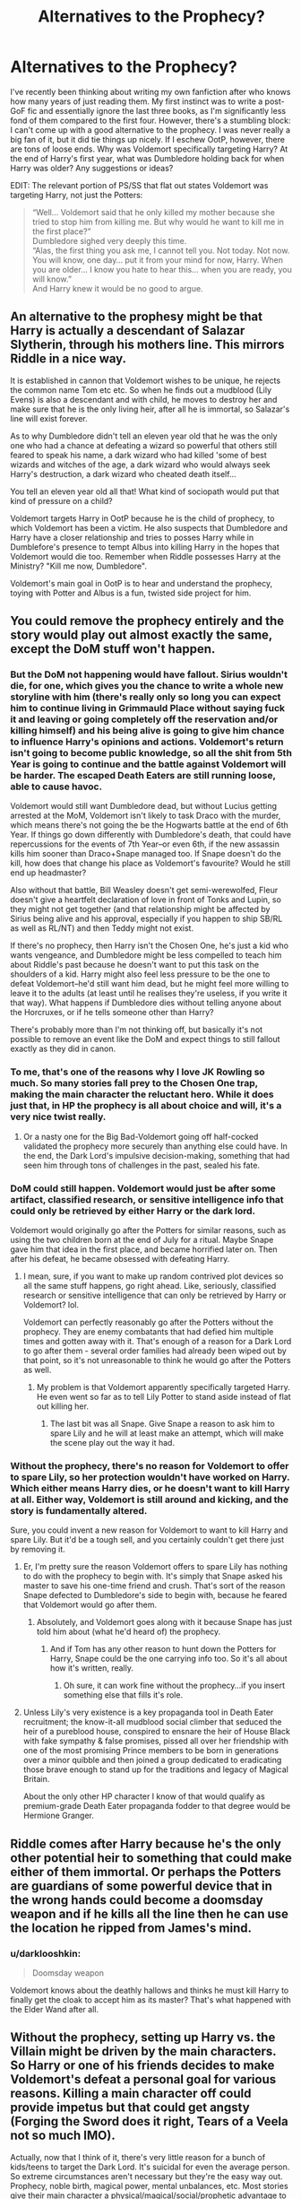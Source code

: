 #+TITLE: Alternatives to the Prophecy?

* Alternatives to the Prophecy?
:PROPERTIES:
:Author: NouvelleVoix
:Score: 18
:DateUnix: 1467246303.0
:DateShort: 2016-Jun-30
:FlairText: Discussion
:END:
I've recently been thinking about writing my own fanfiction after who knows how many years of just reading them. My first instinct was to write a post-GoF fic and essentially ignore the last three books, as I'm significantly less fond of them compared to the first four. However, there's a stumbling block: I can't come up with a good alternative to the prophecy. I was never really a big fan of it, but it did tie things up nicely. If I eschew OotP, however, there are tons of loose ends. Why was Voldemort specifically targeting Harry? At the end of Harry's first year, what was Dumbledore holding back for when Harry was older? Any suggestions or ideas?

EDIT: The relevant portion of PS/SS that flat out states Voldemort was targeting Harry, not just the Potters:

#+begin_quote
  “Well... Voldemort said that he only killed my mother because she tried to stop him from killing me. But why would he want to kill me in the first place?”\\
  Dumbledore sighed very deeply this time.\\
  “Alas, the first thing you ask me, I cannot tell you. Not today. Not now. You will know, one day... put it from your mind for now, Harry. When you are older... I know you hate to hear this... when you are ready, you will know.”\\
  And Harry knew it would be no good to argue.
#+end_quote


** An alternative to the prophesy might be that Harry is actually a descendant of Salazar Slytherin, through his mothers line. This mirrors Riddle in a nice way.

It is established in cannon that Voldemort wishes to be unique, he rejects the common name Tom etc etc. So when he finds out a mudblood (Lily Evens) is also a descendant and with child, he moves to destroy her and make sure that he is the only living heir, after all he is immortal, so Salazar's line will exist forever.

As to why Dumbledore didn't tell an eleven year old that he was the only one who had a chance at defeating a wizard so powerful that others still feared to speak his name, a dark wizard who had killed 'some of best wizards and witches of the age, a dark wizard who would always seek Harry's destruction, a dark wizard who cheated death itself...

You tell an eleven year old all that! What kind of sociopath would put that kind of pressure on a child?

Voldemort targets Harry in OotP because he is the child of prophecy, to which Voldemort has been a victim. He also suspects that Dumbledore and Harry have a closer relationship and tries to posses Harry while in Dumblefore's presence to tempt Albus into killing Harry in the hopes that Voldemort would die too. Remember when Riddle possesses Harry at the Ministry? "Kill me now, Dumbledore".

Voldemort's main goal in OotP is to hear and understand the prophecy, toying with Potter and Albus is a fun, twisted side project for him.
:PROPERTIES:
:Author: Faeriniel
:Score: 16
:DateUnix: 1467250127.0
:DateShort: 2016-Jun-30
:END:


** You could remove the prophecy entirely and the story would play out almost exactly the same, except the DoM stuff won't happen.
:PROPERTIES:
:Author: Lord_Anarchy
:Score: 6
:DateUnix: 1467248922.0
:DateShort: 2016-Jun-30
:END:

*** But the DoM not happening would have fallout. Sirius wouldn't die, for one, which gives you the chance to write a whole new storyline with him (there's really only so long you can expect him to continue living in Grimmauld Place without saying fuck it and leaving or going completely off the reservation and/or killing himself) and his being alive is going to give him chance to influence Harry's opinions and actions. Voldemort's return isn't going to become public knowledge, so all the shit from 5th Year is going to continue and the battle against Voldemort will be harder. The escaped Death Eaters are still running loose, able to cause havoc.

Voldemort would still want Dumbledore dead, but without Lucius getting arrested at the MoM, Voldemort isn't likely to task Draco with the murder, which means there's not going the be the Hogwarts battle at the end of 6th Year. If things go down differently with Dumbledore's death, that could have repercussions for the events of 7th Year--or even 6th, if the new assassin kills him sooner than Draco+Snape managed too. If Snape doesn't do the kill, how does that change his place as Voldemort's favourite? Would he still end up headmaster?

Also without that battle, Bill Weasley doesn't get semi-werewolfed, Fleur doesn't give a heartfelt declaration of love in front of Tonks and Lupin, so they might not get together (and that relationship might be affected by Sirius being alive and his approval, especially if you happen to ship SB/RL as well as RL/NT) and then Teddy might not exist.

If there's no prophecy, then Harry isn't the Chosen One, he's just a kid who wants vengeance, and Dumbledore might be less compelled to teach him about Riddle's past because he doesn't want to put this task on the shoulders of a kid. Harry might also feel less pressure to be the one to defeat Voldemort--he'd still want him dead, but he might feel more willing to leave it to the adults (at least until he realises they're useless, if you write it that way). What happens if Dumbledore dies without telling anyone about the Horcruxes, or if he tells someone other than Harry?

There's probably more than I'm not thinking off, but basically it's not possible to remove an event like the DoM and expect things to still fallout exactly as they did in canon.
:PROPERTIES:
:Author: SilverCookieDust
:Score: 16
:DateUnix: 1467252171.0
:DateShort: 2016-Jun-30
:END:


*** To me, that's one of the reasons why I love JK Rowling so much. So many stories fall prey to the Chosen One trap, making the main character the reluctant hero. While it does just that, in HP the prophecy is all about choice and will, it's a very nice twist really.
:PROPERTIES:
:Score: 4
:DateUnix: 1467255960.0
:DateShort: 2016-Jun-30
:END:

**** Or a nasty one for the Big Bad-Voldemort going off half-cocked validated the prophecy more securely than anything else could have. In the end, the Dark Lord's impulsive decision-making, something that had seen him through tons of challenges in the past, sealed his fate.
:PROPERTIES:
:Author: darklooshkin
:Score: 2
:DateUnix: 1467639055.0
:DateShort: 2016-Jul-04
:END:


*** DoM could still happen. Voldemort would just be after some artifact, classified research, or sensitive intelligence info that could only be retrieved by either Harry or the dark lord.

Voldemort would originally go after the Potters for similar reasons, such as using the two children born at the end of July for a ritual. Maybe Snape gave him that idea in the first place, and became horrified later on. Then after his defeat, he became obsessed with defeating Harry.
:PROPERTIES:
:Author: InquisitorCOC
:Score: 2
:DateUnix: 1467302733.0
:DateShort: 2016-Jun-30
:END:

**** I mean, sure, if you want to make up random contrived plot devices so all the same stuff happens, go right ahead. Like, seriously, classified research or sensitive intelligence that can only be retrieved by Harry or Voldemort? lol.

Voldemort can perfectly reasonably go after the Potters without the prophecy. They are enemy combatants that had defied him multiple times and gotten away with it. That's enough of a reason for a Dark Lord to go after them - several order families had already been wiped out by that point, so it's not unreasonable to think he would go after the Potters as well.
:PROPERTIES:
:Author: Lord_Anarchy
:Score: 2
:DateUnix: 1467303328.0
:DateShort: 2016-Jun-30
:END:

***** My problem is that Voldemort apparently specifically targeted Harry. He even went so far as to tell Lily Potter to stand aside instead of flat out killing her.
:PROPERTIES:
:Author: NouvelleVoix
:Score: 3
:DateUnix: 1467322397.0
:DateShort: 2016-Jul-01
:END:

****** The last bit was all Snape. Give Snape a reason to ask him to spare Lily and he will at least make an attempt, which will make the scene play out the way it had.
:PROPERTIES:
:Author: Kazeto
:Score: 1
:DateUnix: 1467596032.0
:DateShort: 2016-Jul-04
:END:


*** Without the prophecy, there's no reason for Voldemort to offer to spare Lily, so her protection wouldn't have worked on Harry. Which either means Harry dies, or he doesn't want to kill Harry at all. Either way, Voldemort is still around and kicking, and the story is fundamentally altered.

Sure, you could invent a new reason for Voldemort to want to kill Harry and spare Lily. But it'd be a tough sell, and you certainly couldn't get there just by removing it.
:PROPERTIES:
:Score: 1
:DateUnix: 1467441560.0
:DateShort: 2016-Jul-02
:END:

**** Er, I'm pretty sure the reason Voldemort offers to spare Lily has nothing to do with the prophecy to begin with. It's simply that Snape asked his master to save his one-time friend and crush. That's sort of the reason Snape defected to Dumbledore's side to begin with, because he feared that Voldemort would go after them.
:PROPERTIES:
:Author: Lord_Anarchy
:Score: 2
:DateUnix: 1467447372.0
:DateShort: 2016-Jul-02
:END:

***** Absolutely, and Voldemort goes along with it because Snape has just told him about (what he'd heard of) the prophecy.
:PROPERTIES:
:Score: 1
:DateUnix: 1467455921.0
:DateShort: 2016-Jul-02
:END:

****** And if Tom has any other reason to hunt down the Potters for Harry, Snape could be the one carrying info too. So it's all about how it's written, really.
:PROPERTIES:
:Author: Kazeto
:Score: 1
:DateUnix: 1467596093.0
:DateShort: 2016-Jul-04
:END:

******* Oh sure, it can work fine without the prophecy...if you insert something else that fills it's role.
:PROPERTIES:
:Score: 1
:DateUnix: 1467617092.0
:DateShort: 2016-Jul-04
:END:


**** Unless Lily's very existence is a key propaganda tool in Death Eater recruitment; the know-it-all mudblood social climber that seduced the heir of a pureblood house, conspired to ensnare the heir of House Black with fake sympathy & false promises, pissed all over her friendship with one of the most promising Prince members to be born in generations over a minor quibble and then joined a group dedicated to eradicating those brave enough to stand up for the traditions and legacy of Magical Britain.

About the only other HP character I know of that would qualify as premium-grade Death Eater propaganda fodder to that degree would be Hermione Granger.
:PROPERTIES:
:Author: darklooshkin
:Score: 1
:DateUnix: 1467639449.0
:DateShort: 2016-Jul-04
:END:


** Riddle comes after Harry because he's the only other potential heir to something that could make either of them immortal. Or perhaps the Potters are guardians of some powerful device that in the wrong hands could become a doomsday weapon and if he kills all the line then he can use the location he ripped from James's mind.
:PROPERTIES:
:Author: viol8er
:Score: 4
:DateUnix: 1467247509.0
:DateShort: 2016-Jun-30
:END:

*** u/darklooshkin:
#+begin_quote
  Doomsday weapon
#+end_quote

Voldemort knows about the deathly hallows and thinks he must kill Harry to finally get the cloak to accept him as its master? That's what happened with the Elder Wand after all.
:PROPERTIES:
:Author: darklooshkin
:Score: 1
:DateUnix: 1467639837.0
:DateShort: 2016-Jul-04
:END:


** Without the prophecy, setting up Harry vs. the Villain might be driven by the main characters. So Harry or one of his friends decides to make Voldemort's defeat a personal goal for various reasons. Killing a main character off could provide impetus but that could get angsty (Forging the Sword does it right, Tears of a Veela not so much IMO).

Actually, now that I think of it, there's very little reason for a bunch of kids/teens to target the Dark Lord. It's suicidal for even the average person. So extreme circumstances aren't necessary but they're the easy way out. Prophecy, noble birth, magical power, mental unbalances, etc. Most stories give their main character a physical/magical/social/prophetic advantage to force the conflict.

Or you could ignore Voldemort and have a fun magical school adventure in the vein of the first three books. That might actually be more interesting. Voldemort is a clichéd villain that forces the end result of the story to pass through at least some form of horrible war (not to mention an inevitable Horcrux hunt). For example, Prisoner of Azkaban was an amazing book, and it had very little mention of Riddle.

With regards to why Voldemort targeted Harry on Halloween 1981: it doesn't have to have a special reason. Voldemort was a pretty bad dude; maybe he just killed the Potters because it was fun, not because of a prophecy. Or maybe Voldemort needed a bunch of babies for a crazy dark ritual.
:PROPERTIES:
:Author: Ember_Rising
:Score: 5
:DateUnix: 1467257311.0
:DateShort: 2016-Jun-30
:END:

*** Maybe he killed them because he had the chance and they were in the order, and Harry was hidden or something and Voldy couldn't find him
:PROPERTIES:
:Author: LumosLupin
:Score: 1
:DateUnix: 1467293261.0
:DateShort: 2016-Jun-30
:END:


*** Assuming the whole resurrection scene still happens, it could simply be a matter of survival-Harry knows Voldemort is after him, seemingly for shits and giggles or because he helped cause Voldemort's initial demise, and must therefore prepare to fight for his life if he doesn't want to die.
:PROPERTIES:
:Author: darklooshkin
:Score: 1
:DateUnix: 1467639751.0
:DateShort: 2016-Jul-04
:END:


** I dislike all prophecies. They are way overused and take away what makes humanity so unique: free will.

The HP series could absolutely get away without that stupid prophecy. The DoM episode would then simply involve some kind of artifact.
:PROPERTIES:
:Author: InquisitorCOC
:Score: 5
:DateUnix: 1467257557.0
:DateShort: 2016-Jun-30
:END:

*** I agree, but I honestly wasn't even thinking about the DoM episode. I was attempting to figure out alternative reasons for why Voldemort was specifically targeting Harry even before he was the Boy-Who-Lived.
:PROPERTIES:
:Author: NouvelleVoix
:Score: 2
:DateUnix: 1467309414.0
:DateShort: 2016-Jun-30
:END:

**** There are just way too many better plot devices than the overused prophecy thing.

For example, Voldemort needed magical children born at the end of July for some kind of ritual. Snape could have given him the idea in the first place, only later to realize what he had done.

Or the Potters could have gotten some important stuff that could pose serious threat to Voldemort (such as render its owner certain immunity against Voldemort). Voldemort attacked, the Potters were cornered, James gave it to Lily, but Lily injected the item into Harry's blood stream. Later, Voldemort bypassed part of that protection by using Harry's blood in his resurrection. But taking Harry's blood also turned Voldemort's horcrux in Harry vulnerable.

Because HP is a fantasy series, the options are virtually limitless.
:PROPERTIES:
:Author: InquisitorCOC
:Score: 3
:DateUnix: 1467310955.0
:DateShort: 2016-Jun-30
:END:


*** ... It would make sense that the Unspeakables would be put in charge of guarding the Ministry's Magical Intelligence assets, but that only those 'with a pure heart' or special dispensation from the DOM head could access the controls of the system. Since the Death Eaters are too busy reforming to even attempt to breach the security system, they elect to manipulate a pure-hearted soul into breaching security for them. And it just so happens that Voldemort has a direct link into just such a soul's mind...

ED: Note that 'pure heart' is a generic idiom. You can replace it with virtually anything related to Harry (like a back door built in by the wardmaster-a Potter-that would allow family members to force the security system into maintenance mode) and it could still work. Also note that magical Intelligence can refer to anything from details of the country's various spies, a Nationwide Ministry Wards For Dummies grimoire collection, actual magical weapons that can level mountains with a simple word, fucking Excalibur-anything even vaguely related to the term 'important Ministry assets-handle with care, do not drop the box' will do, the more powerful/dangerous, the better.
:PROPERTIES:
:Author: darklooshkin
:Score: 1
:DateUnix: 1467640069.0
:DateShort: 2016-Jul-04
:END:


** Are you talking changing the prophecy or saying there was no prophecy?
:PROPERTIES:
:Author: jfinner1
:Score: 4
:DateUnix: 1467246986.0
:DateShort: 2016-Jun-30
:END:

*** I was talking about basically ignoring canon past GoF.
:PROPERTIES:
:Author: NouvelleVoix
:Score: 3
:DateUnix: 1467254818.0
:DateShort: 2016-Jun-30
:END:

**** You could change everything but keep the prophesy. I think its a good explanation for things really. Voldemort in canon doesn't make a lot of sense. Voldemort needs a reason to focus on Harry to the exclusion of all else.
:PROPERTIES:
:Author: howtopleaseme
:Score: 1
:DateUnix: 1467263665.0
:DateShort: 2016-Jun-30
:END:

***** Or change the wording of the prophecy to better suit your story. Or have Harry find out that the prophecy was falsified. Or misinterpreted. Or easy to circumvent. Or if you really want to so no prophecy, have Harry's parents do something that really makes the Dark Lord want to kill them. Maybe Harry wasn't the target at all, killing him was an efficient way to wipe out the Potter line. Or maybe it's the Potter line itself, that the family is somehow in the way of the Dark Lord's plans. Without knowing where the story is going, it's hard to know what actions will get you there. Lol.
:PROPERTIES:
:Author: jfinner1
:Score: 2
:DateUnix: 1467311929.0
:DateShort: 2016-Jun-30
:END:


** Voldemort is quite egotistical. It would not be a far stretch to have him targeting Harry solely because Harry defeated him once as a baby. (The reason Voldemort went after the Potters in the first place could easily just be because they were strong enemies.) It would be interesting to read a Voldemort that doesn't need to kill Harry and doesn't fear him/prophesied death... he just wants to destroy him for simple revenge.
:PROPERTIES:
:Author: Thoriel
:Score: 4
:DateUnix: 1467268931.0
:DateShort: 2016-Jun-30
:END:

*** While I agree that is a good reason for continuing to hunt Harry, we know from Harry's dementor-induced memories that Voldemort was specifically targeting Harry. He even offered to spare Lily Potter!
:PROPERTIES:
:Author: NouvelleVoix
:Score: 3
:DateUnix: 1467309364.0
:DateShort: 2016-Jun-30
:END:

**** Because of his promise to Snape was why he tried to save Lily. He never promised to save her child and targeting Harry could just be a very sadistic way to "loophole" that promise. She's alive, but her heart is utterly broken.
:PROPERTIES:
:Author: Thoriel
:Score: 1
:DateUnix: 1467322023.0
:DateShort: 2016-Jul-01
:END:

***** I agree that Voldemort spared Lily for Snape , even if it means to break her heart
:PROPERTIES:
:Author: HermioneGranger59
:Score: 3
:DateUnix: 1467480577.0
:DateShort: 2016-Jul-02
:END:


*** I also think Voldemort wanted to kill Harry because people saw him as a hero. People believed they were saved so, Voldemort felt he had to be taken out.
:PROPERTIES:
:Author: HermioneGranger59
:Score: 2
:DateUnix: 1467481329.0
:DateShort: 2016-Jul-02
:END:


*** But why would he have targeted Harry in the first place, or be willing to spare Lily without Snape's involvement?

These are the fundamentals that need to be dealt with when removing the prophecy.
:PROPERTIES:
:Score: 1
:DateUnix: 1467441709.0
:DateShort: 2016-Jul-02
:END:


** There are tons of alternatives to prophecy that can be used to much the same effect.

Terry Pratchett's theory of narrative causality can be easily used as a substitute-where a boy survives a direct attack by an evil wizard, then he's virtually guaranteed to become the hero that slays said evil wizard.

Hell, it'd also more than adequately explain the /laissez-faire/ approach adopted by the greater wizarding world-only one-in-a-million chances of success are guaranteed to work when a Story comes into effect, therefore any help lent in the hero's quest would negatively impact the chances of said hero saving the day. In order to guarantee success, the heroes have to discover the truth and fight by themselves.

Dumbledore is bound by the demands of the narrative here-he has to fit the all-wise and knowing mentor to as great a degree as he possibly can to guarantee that he remains within the narrative. Though bound by it, his position will be an influential one in the story, a position he can use to manipulate the outcomes for the better.

Similarly, the entire wizarding community has an inkling that this stereotype exists and know what roles they have to play. It explains why Malfoy senior acts like an idiot-he has to in order to not end up converted to the light side, a move virtually guaranteed to kill him & his family when the Dark Lord inevitably returns. It also helps explain Draco's actions in book six too-the reluctant villain, after all, features heavily in such stories and is also virtually guaranteed to survive all confrontations right up until the end. The fugitive, on the other hand, would have no choice but to team up with the hero and die heroically battling against his father at the end, thereby banishing any doubts as to his final alignment.

Snape as the repentant spymaster for the light is a good example of this.

Hermione and Ron fit well into the plucky side-kick roles, which again keeps them alive throughout the drama.

Being trapped in Hogwarts in year seven, Neville's idea to found La Resistance sees all but a handful of background characters (who die screaming horribly whilst being tortured by Nazi-lite sadists-a necessary sacrifice for a La Resistance story group) survive until the Hero's return.

See, they have lived through such events before-unbeatable Dark Lords with a penchant for mass murder are pretty common in the magical world. So, when you have a large subsection of the population of ultra-powerful causality breakers all wish that the Hero would come forth and save them all, what do you get?

A Hero that will come forth and save them all.

The Price is that a Hero comes with a story attached. No story, no mysterious & painful past, no Hero and the Dark Lord of the day wins by default.

This is not something muggleborns or half-bloods with minor ties to the wizarding world are ever told, mostly since most of them would either dismiss it as rubbish or find a way to hack themselves into the role they desire-if they aren't central to how the Story itself unfolds.

Which is what Tom Riddle (probably) tried to do-become a Hero and get the keys to the realm-and failed spectacularly.

Only the purebloods know of this happening in their world. They attempt to mask it by upholding divination as something other than complete bullshit, but it's there when you scratch the surface.

And so, in the face of a Hero coming to be, they assume the roles they want and hope that this is the Bulfinch's mythology kind of heroic adventure rather than the Robert E Howard kind of hero that'll save them in their Darkest Hour Of Need.

Harry Potter and co are, of course, completely clueless as to this. The only one that could possibly know and would be close enough to tell them would be Ron-if his parents ever deemed him to be old enough/intelligent enough to know and not tell the Hero and his bushy-haired sounding board/2IC/sister-possibly-upgradable-to-main-love-interest figure BEFORE the end of the Story because, if Harry knew, it would be a disaster.
:PROPERTIES:
:Author: darklooshkin
:Score: 3
:DateUnix: 1467308476.0
:DateShort: 2016-Jun-30
:END:


** If you ignore canon past GoF, you don't just need a different reason for Voldemort going after the Potters. You need a different way of Voldemort gaining immortality, or a reason for why he'd lay low for 13 years if his body wasn't destroyed. Horcruxes, the prophecy and the Hallows are three major driving factors from which the story originates. If you throw them all out, that's one hell of an AU you're creating.
:PROPERTIES:
:Author: ScottPress
:Score: 2
:DateUnix: 1467287593.0
:DateShort: 2016-Jun-30
:END:

*** I agree! That's why I'm asking for help, lol. Though to be fair, the Hallows aren't really a part of the story just yet.
:PROPERTIES:
:Author: NouvelleVoix
:Score: 1
:DateUnix: 1467309301.0
:DateShort: 2016-Jun-30
:END:

**** By story I meant canon.
:PROPERTIES:
:Author: ScottPress
:Score: 1
:DateUnix: 1467320615.0
:DateShort: 2016-Jul-01
:END:

***** Well, how is that any different from fanfictions created before the fifth book came out?
:PROPERTIES:
:Author: NouvelleVoix
:Score: 1
:DateUnix: 1467400268.0
:DateShort: 2016-Jul-01
:END:

****** Good point.
:PROPERTIES:
:Author: ScottPress
:Score: 1
:DateUnix: 1467493811.0
:DateShort: 2016-Jul-03
:END:


** The Minsitry of Magic think tanks have children go over their plans looking for flaws so obvious everyone missed them. This has caused more than one cunning plan from the Forces of Evil to fail. Voldemort set out to ensure that only his followers' children would be available to go over said plans, allowing him direct insight into the Ministry's actions. The Potters were his first stop.

Really, the options are limitless. Some good, some bad, some as silly as the one above, but limitless nonetheless.
:PROPERTIES:
:Author: darklooshkin
:Score: 1
:DateUnix: 1467640634.0
:DateShort: 2016-Jul-04
:END:
